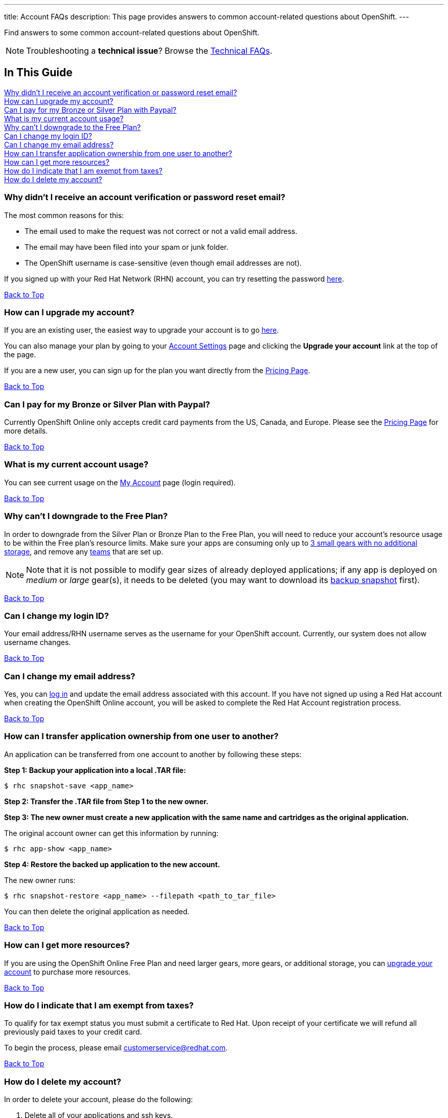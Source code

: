 ---
title: Account FAQs
description: This page provides answers to common account-related questions about OpenShift.
---

[[top]]
[float]

[.lead]
Find answers to some common account-related questions about OpenShift.

NOTE: Troubleshooting a **technical issue**? Browse the link:/faq/troubleshooting.html[Technical FAQs].

== In This Guide
link:#_why_didn_t_i_receive_an_account_verification_or_password_reset_email[Why didn't I receive an account verification or password reset email?] +
link:#_how_can_i_upgrade_my_account[How can I upgrade my account?] +
link:#_can_i_pay_for_my_bronze_or_silver_plan_with_paypal[Can I pay for my Bronze or Silver Plan with Paypal?] +
link:#_what_is_my_current_account_usage[What is my current account usage?] +
link:#_why_can_t_i_downgrade_to_the_free_plan[Why can't I downgrade to the Free Plan?] +
link:#_can_i_change_my_login_id[Can I change my login ID?] +
link:#_can_i_change_my_email_address[Can I change my email address?] +
link:#_how_can_i_transfer_application_ownership_from_one_user_to_another[How can I transfer application ownership from one user to another?] +
link:#_how_can_i_get_more_resources[How can I get more resources?] +
link:#_how_do_i_indicate_that_i_am_exempt_from_taxes[How do I indicate that I am exempt from taxes?] +
link:#_how_do_i_delete_my_account[How do I delete my account?] +

=== Why didn't I receive an account verification or password reset email?
The most common reasons for this:

* The email used to make the request was not correct or not a valid email address.
* The email may have been filed into your spam or junk folder.
* The OpenShift username is case-sensitive (even though email addresses are not).

If you signed up with your Red Hat Network (RHN) account, you can try resetting the password link:https://www.redhat.com/wapps/sso/lostPassword.html[here].

link:#top[Back to Top]

=== How can I upgrade my account?
If you are an existing user, the easiest way to upgrade your account is to go link:https://openshift.redhat.com/app/account/plan[here].

You can also manage your plan by going to your link:https://openshift.redhat.com/app/console/settings[Account Settings] page and clicking the *Upgrade your account* link at the top of the page.

If you are a new user, you can sign up for the plan you want directly from the link:https://www.openshift.com/pricing[Pricing Page].

link:#top[Back to Top]

=== Can I pay for my Bronze or Silver Plan with Paypal?
Currently OpenShift Online only accepts credit card payments from the US, Canada, and Europe. Please see the link:https://www.openshift.com/pricing[Pricing Page] for more details.

link:#top[Back to Top]

=== What is my current account usage?
You can see current usage on the link:https://openshift.redhat.com/app/account[My Account] page (login required).

link:#top[Back to Top]

=== Why can't I downgrade to the Free Plan?
In order to downgrade from the Silver Plan or Bronze Plan to the Free Plan, you will need to reduce your account's resource usage to be within the Free plan's resource limits.
Make sure your apps are consuming only up to link:/managing-your-applications/resource-management.html[3 small gears with no additional storage], and remove any link:/managing-your-applications/collaboration.html#team-management[teams] that are set up.

NOTE: Note that it is not possible to modify gear sizes of already deployed applications; if any app is deployed on _medium_ or _large_ gear(s), it needs to be deleted (you may want to download its link:/managing-your-applications/backing-up-applications.html[backup snapshot] first).

link:#top[Back to Top]

=== Can I change my login ID?
Your email address/RHN username serves as the username for your OpenShift account. Currently, our system does not allow username changes.

link:#top[Back to Top]

=== Can I change my email address?
Yes, you can link:https://sso.redhat.com/[log in] and update the email address associated with this account. If you have not signed up using a Red Hat account when creating the OpenShift Online account, you will be asked to complete the Red Hat Account registration process.

link:#top[Back to Top]

=== How can I transfer application ownership from one user to another?
An application can be transferred from one account to another by following these steps:

*Step 1: Backup your application into a local .TAR file:*
[source]
--
$ rhc snapshot-save <app_name>
--

*Step 2: Transfer the .TAR file from Step 1 to the new owner.*

*Step 3: The new owner must create a new application with the same name and cartridges as the original application.*

The original account owner can get this information by running:
[source]
--
$ rhc app-show <app_name>
--

*Step 4: Restore the backed up application to the new account.*

The new owner runs:
[source]
--
$ rhc snapshot-restore <app_name> --filepath <path_to_tar_file>
--

You can then delete the original application as needed.

link:#top[Back to Top]

=== How can I get more resources?
If you are using the OpenShift Online Free Plan and need larger gears, more gears, or additional storage, you can link:#_how_can_i_upgrade_my_account[upgrade your account] to purchase more resources.

link:#top[Back to Top]

=== How do I indicate that I am exempt from taxes?
To qualify for tax exempt status you must submit a certificate to Red Hat. Upon receipt of your certificate we will refund all previously paid taxes to your credit card.

To begin the process, please email customerservice@redhat.com.

link:#top[Back to Top]

=== How do I delete my account?
In order to delete your account, please do the following:

. Delete all of your applications and ssh keys.
. Delete your domain.
. Downgrade to the Free Plan if you are the Bronze or Silver Plan.
. Unsubscribe from all notifications by using the unsubscribe link in any OpenShift email
. Please link:https://www.surveymonkey.com/s/come-back-soon[fill out this form] and optional survey and your account will be marked for deletion.

Please note that at this time, these deletes are soft-deletes due to user-based requirements. Soft-deletes enable you to simply login to re-enable your account and continue using OpenShift Online.

At this time, OpenShift Online accounts cannot be permanently deleted.

link:#top[Back to Top]
